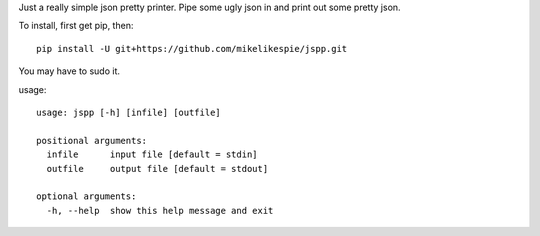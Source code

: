 Just a really simple json pretty printer.  Pipe some ugly json in and print out
some pretty json.

To install, first get pip, then::

  pip install -U git+https://github.com/mikelikespie/jspp.git

You may have to sudo it.

usage::

  usage: jspp [-h] [infile] [outfile]

  positional arguments:
    infile      input file [default = stdin]
    outfile     output file [default = stdout]

  optional arguments:
    -h, --help  show this help message and exit


